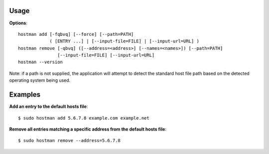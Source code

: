 Usage
=====
**Options**::

 hostman add [-fqbvq] [--force] [--path=PATH]
             ( [ENTRY ...] | [--input-file=FILE] | [--input-url=URL] )
 hostman remove [-qbvq] ([--address=<address>] [--names=<names>]) [--path=PATH]
                [--input-file=FILE] [--input-url=URL]
 hostman --version

Note: if a path is not supplied, the application will attempt to detect the
standard host file path based on the detected operating system being used.

Examples
========
**Add an entry to the default hosts file**::

 $ sudo hostman add 5.6.7.8 example.com example.net

**Remove all entries matching a specific address from the default hosts file**::

 $ sudo hostman remove --address=5.6.7.8 

